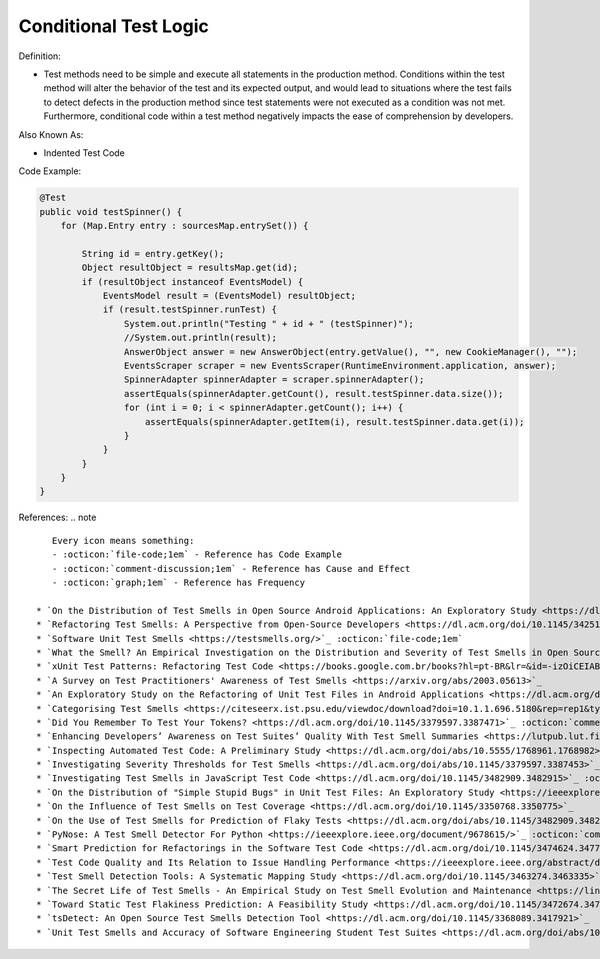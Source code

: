 Conditional Test Logic
^^^^^
Definition:

* Test methods need to be simple and execute all statements in the production method. Conditions within the test method will alter the behavior of the test and its expected output, and would lead to situations where the test fails to detect defects in the production method since test statements were not executed as a condition was not met. Furthermore, conditional code within a test method negatively impacts the ease of comprehension by developers.


Also Known As:

* Indented Test Code

Code Example:

.. code-block:: java

  @Test
  public void testSpinner() {
      for (Map.Entry entry : sourcesMap.entrySet()) {

          String id = entry.getKey();
          Object resultObject = resultsMap.get(id);
          if (resultObject instanceof EventsModel) {
              EventsModel result = (EventsModel) resultObject;
              if (result.testSpinner.runTest) {
                  System.out.println("Testing " + id + " (testSpinner)");
                  //System.out.println(result);
                  AnswerObject answer = new AnswerObject(entry.getValue(), "", new CookieManager(), "");
                  EventsScraper scraper = new EventsScraper(RuntimeEnvironment.application, answer);
                  SpinnerAdapter spinnerAdapter = scraper.spinnerAdapter();
                  assertEquals(spinnerAdapter.getCount(), result.testSpinner.data.size());
                  for (int i = 0; i < spinnerAdapter.getCount(); i++) {
                      assertEquals(spinnerAdapter.getItem(i), result.testSpinner.data.get(i));
                  }
              }
          }
      }
  }

References:
.. note ::

    Every icon means something:
    - :octicon:`file-code;1em` - Reference has Code Example
    - :octicon:`comment-discussion;1em` - Reference has Cause and Effect
    - :octicon:`graph;1em` - Reference has Frequency

 * `On the Distribution of Test Smells in Open Source Android Applications: An Exploratory Study <https://dl.acm.org/doi/10.5555/3370272.3370293>`_ :octicon:`file-code;1em` :octicon:`graph;1em`
 * `Refactoring Test Smells: A Perspective from Open-Source Developers <https://dl.acm.org/doi/10.1145/3425174.3425212>`_ :octicon:`file-code;1em`
 * `Software Unit Test Smells <https://testsmells.org/>`_ :octicon:`file-code;1em`
 * `What the Smell? An Empirical Investigation on the Distribution and Severity of Test Smells in Open Source Android Applications <https://www.proquest.com/openview/17433ac63caf619abb410e441e6557f0/1?pq-origsite=gscholar&cbl=18750>`_ :octicon:`file-code;1em` :octicon:`graph;1em`
 * `xUnit Test Patterns: Refactoring Test Code <https://books.google.com.br/books?hl=pt-BR&lr=&id=-izOiCEIABQC&oi=fnd&pg=PT19&dq=%22test+code%22+AND+(%22test*+smell*%22+OR+antipattern*+OR+%22poor+quality%22)&ots=YL71coYZkx&sig=s3U1TNqypvSAzSilSbex5lnHonk#v=onepage&q=%22test%20code%22%20AND%20(%22test*%20smell*%22%20OR%20antipattern*%20OR%20%22poor%20quality%22)&f=false>`_ :octicon:`file-code;1em` :octicon:`comment-discussion;1em`
 * `A Survey on Test Practitioners' Awareness of Test Smells <https://arxiv.org/abs/2003.05613>`_
 * `An Exploratory Study on the Refactoring of Unit Test Files in Android Applications <https://dl.acm.org/doi/10.1145/3387940.3392189>`_
 * `Categorising Test Smells <https://citeseerx.ist.psu.edu/viewdoc/download?doi=10.1.1.696.5180&rep=rep1&type=pdf>`_ :octicon:`graph;1em`
 * `Did You Remember To Test Your Tokens? <https://dl.acm.org/doi/10.1145/3379597.3387471>`_ :octicon:`comment-discussion;1em`
 * `Enhancing Developers’ Awareness on Test Suites’ Quality With Test Smell Summaries <https://lutpub.lut.fi/handle/10024/158751>`_
 * `Inspecting Automated Test Code: A Preliminary Study <https://dl.acm.org/doi/abs/10.5555/1768961.1768982>`_ :octicon:`graph;1em`
 * `Investigating Severity Thresholds for Test Smells <https://dl.acm.org/doi/abs/10.1145/3379597.3387453>`_
 * `Investigating Test Smells in JavaScript Test Code <https://dl.acm.org/doi/10.1145/3482909.3482915>`_ :octicon:`graph;1em`
 * `On the Distribution of "Simple Stupid Bugs" in Unit Test Files: An Exploratory Study <https://ieeexplore.ieee.org/document/9463091>`_
 * `On the Influence of Test Smells on Test Coverage <https://dl.acm.org/doi/10.1145/3350768.3350775>`_
 * `On the Use of Test Smells for Prediction of Flaky Tests <https://dl.acm.org/doi/abs/10.1145/3482909.3482916>`_ :octicon:`comment-discussion;1em` :octicon:`graph;1em`
 * `PyNose: A Test Smell Detector For Python <https://ieeexplore.ieee.org/document/9678615/>`_ :octicon:`comment-discussion;1em` :octicon:`graph;1em`
 * `Smart Prediction for Refactorings in the Software Test Code <https://dl.acm.org/doi/10.1145/3474624.3477070>`_
 * `Test Code Quality and Its Relation to Issue Handling Performance <https://ieeexplore.ieee.org/abstract/document/6862882/>`_ :octicon:`comment-discussion;1em`
 * `Test Smell Detection Tools: A Systematic Mapping Study <https://dl.acm.org/doi/10.1145/3463274.3463335>`_
 * `The Secret Life of Test Smells - An Empirical Study on Test Smell Evolution and Maintenance <https://link.springer.com/article/10.1007/s10664-021-09969-1>`_ :octicon:`graph;1em`
 * `Toward Static Test Flakiness Prediction: A Feasibility Study <https://dl.acm.org/doi/10.1145/3472674.3473981>`_ :octicon:`graph;1em`
 * `tsDetect: An Open Source Test Smells Detection Tool <https://dl.acm.org/doi/10.1145/3368089.3417921>`_
 * `Unit Test Smells and Accuracy of Software Engineering Student Test Suites <https://dl.acm.org/doi/abs/10.1145/3430665.3456328?casa_token=igLWdXV-fTYAAAAA:UZiEPkDc2-NRE6_Zi0Q9FRDeUjeyZcdVTLO9Kzk53cVuo7LC-nC7m690pw6vZpQmMfa5ktOcw2pvFw>`_

